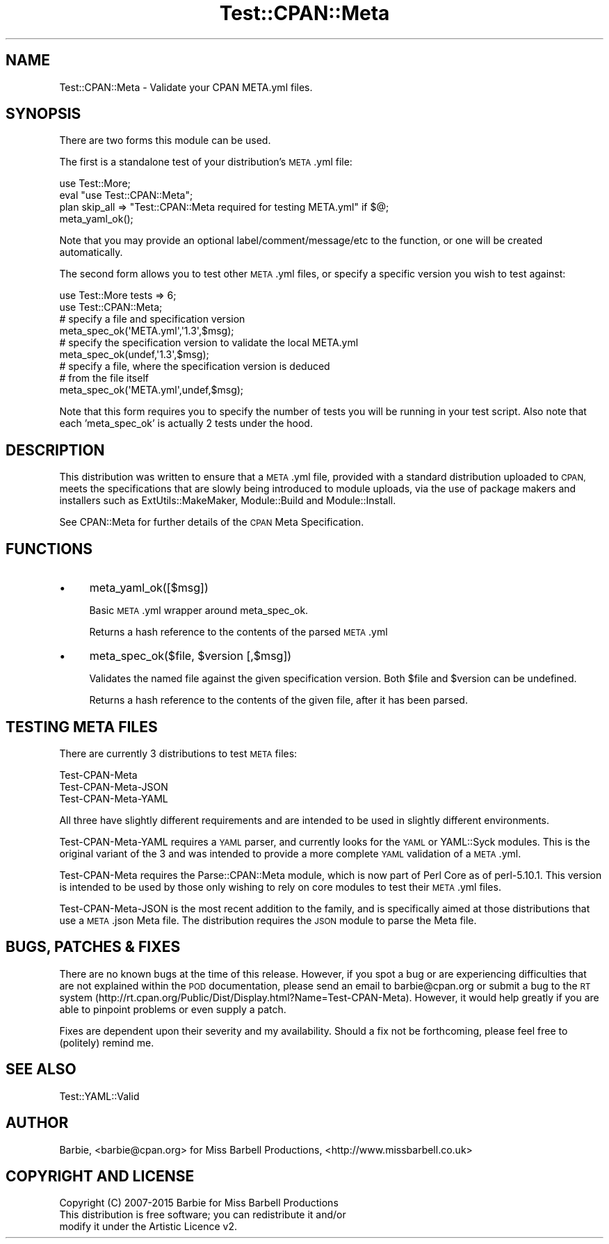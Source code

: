 .\" Automatically generated by Pod::Man 2.28 (Pod::Simple 3.28)
.\"
.\" Standard preamble:
.\" ========================================================================
.de Sp \" Vertical space (when we can't use .PP)
.if t .sp .5v
.if n .sp
..
.de Vb \" Begin verbatim text
.ft CW
.nf
.ne \\$1
..
.de Ve \" End verbatim text
.ft R
.fi
..
.\" Set up some character translations and predefined strings.  \*(-- will
.\" give an unbreakable dash, \*(PI will give pi, \*(L" will give a left
.\" double quote, and \*(R" will give a right double quote.  \*(C+ will
.\" give a nicer C++.  Capital omega is used to do unbreakable dashes and
.\" therefore won't be available.  \*(C` and \*(C' expand to `' in nroff,
.\" nothing in troff, for use with C<>.
.tr \(*W-
.ds C+ C\v'-.1v'\h'-1p'\s-2+\h'-1p'+\s0\v'.1v'\h'-1p'
.ie n \{\
.    ds -- \(*W-
.    ds PI pi
.    if (\n(.H=4u)&(1m=24u) .ds -- \(*W\h'-12u'\(*W\h'-12u'-\" diablo 10 pitch
.    if (\n(.H=4u)&(1m=20u) .ds -- \(*W\h'-12u'\(*W\h'-8u'-\"  diablo 12 pitch
.    ds L" ""
.    ds R" ""
.    ds C` ""
.    ds C' ""
'br\}
.el\{\
.    ds -- \|\(em\|
.    ds PI \(*p
.    ds L" ``
.    ds R" ''
.    ds C`
.    ds C'
'br\}
.\"
.\" Escape single quotes in literal strings from groff's Unicode transform.
.ie \n(.g .ds Aq \(aq
.el       .ds Aq '
.\"
.\" If the F register is turned on, we'll generate index entries on stderr for
.\" titles (.TH), headers (.SH), subsections (.SS), items (.Ip), and index
.\" entries marked with X<> in POD.  Of course, you'll have to process the
.\" output yourself in some meaningful fashion.
.\"
.\" Avoid warning from groff about undefined register 'F'.
.de IX
..
.nr rF 0
.if \n(.g .if rF .nr rF 1
.if (\n(rF:(\n(.g==0)) \{
.    if \nF \{
.        de IX
.        tm Index:\\$1\t\\n%\t"\\$2"
..
.        if !\nF==2 \{
.            nr % 0
.            nr F 2
.        \}
.    \}
.\}
.rr rF
.\"
.\" Accent mark definitions (@(#)ms.acc 1.5 88/02/08 SMI; from UCB 4.2).
.\" Fear.  Run.  Save yourself.  No user-serviceable parts.
.    \" fudge factors for nroff and troff
.if n \{\
.    ds #H 0
.    ds #V .8m
.    ds #F .3m
.    ds #[ \f1
.    ds #] \fP
.\}
.if t \{\
.    ds #H ((1u-(\\\\n(.fu%2u))*.13m)
.    ds #V .6m
.    ds #F 0
.    ds #[ \&
.    ds #] \&
.\}
.    \" simple accents for nroff and troff
.if n \{\
.    ds ' \&
.    ds ` \&
.    ds ^ \&
.    ds , \&
.    ds ~ ~
.    ds /
.\}
.if t \{\
.    ds ' \\k:\h'-(\\n(.wu*8/10-\*(#H)'\'\h"|\\n:u"
.    ds ` \\k:\h'-(\\n(.wu*8/10-\*(#H)'\`\h'|\\n:u'
.    ds ^ \\k:\h'-(\\n(.wu*10/11-\*(#H)'^\h'|\\n:u'
.    ds , \\k:\h'-(\\n(.wu*8/10)',\h'|\\n:u'
.    ds ~ \\k:\h'-(\\n(.wu-\*(#H-.1m)'~\h'|\\n:u'
.    ds / \\k:\h'-(\\n(.wu*8/10-\*(#H)'\z\(sl\h'|\\n:u'
.\}
.    \" troff and (daisy-wheel) nroff accents
.ds : \\k:\h'-(\\n(.wu*8/10-\*(#H+.1m+\*(#F)'\v'-\*(#V'\z.\h'.2m+\*(#F'.\h'|\\n:u'\v'\*(#V'
.ds 8 \h'\*(#H'\(*b\h'-\*(#H'
.ds o \\k:\h'-(\\n(.wu+\w'\(de'u-\*(#H)/2u'\v'-.3n'\*(#[\z\(de\v'.3n'\h'|\\n:u'\*(#]
.ds d- \h'\*(#H'\(pd\h'-\w'~'u'\v'-.25m'\f2\(hy\fP\v'.25m'\h'-\*(#H'
.ds D- D\\k:\h'-\w'D'u'\v'-.11m'\z\(hy\v'.11m'\h'|\\n:u'
.ds th \*(#[\v'.3m'\s+1I\s-1\v'-.3m'\h'-(\w'I'u*2/3)'\s-1o\s+1\*(#]
.ds Th \*(#[\s+2I\s-2\h'-\w'I'u*3/5'\v'-.3m'o\v'.3m'\*(#]
.ds ae a\h'-(\w'a'u*4/10)'e
.ds Ae A\h'-(\w'A'u*4/10)'E
.    \" corrections for vroff
.if v .ds ~ \\k:\h'-(\\n(.wu*9/10-\*(#H)'\s-2\u~\d\s+2\h'|\\n:u'
.if v .ds ^ \\k:\h'-(\\n(.wu*10/11-\*(#H)'\v'-.4m'^\v'.4m'\h'|\\n:u'
.    \" for low resolution devices (crt and lpr)
.if \n(.H>23 .if \n(.V>19 \
\{\
.    ds : e
.    ds 8 ss
.    ds o a
.    ds d- d\h'-1'\(ga
.    ds D- D\h'-1'\(hy
.    ds th \o'bp'
.    ds Th \o'LP'
.    ds ae ae
.    ds Ae AE
.\}
.rm #[ #] #H #V #F C
.\" ========================================================================
.\"
.IX Title "Test::CPAN::Meta 3pm"
.TH Test::CPAN::Meta 3pm "2015-05-06" "perl v5.20.2" "User Contributed Perl Documentation"
.\" For nroff, turn off justification.  Always turn off hyphenation; it makes
.\" way too many mistakes in technical documents.
.if n .ad l
.nh
.SH "NAME"
Test::CPAN::Meta \- Validate your CPAN META.yml files.
.SH "SYNOPSIS"
.IX Header "SYNOPSIS"
There are two forms this module can be used.
.PP
The first is a standalone test of your distribution's \s-1META\s0.yml file:
.PP
.Vb 4
\&  use Test::More;
\&  eval "use Test::CPAN::Meta";
\&  plan skip_all => "Test::CPAN::Meta required for testing META.yml" if $@;
\&  meta_yaml_ok();
.Ve
.PP
Note that you may provide an optional label/comment/message/etc to the
function, or one will be created automatically.
.PP
The second form allows you to test other \s-1META\s0.yml files, or specify a specific
version you wish to test against:
.PP
.Vb 2
\&  use Test::More tests => 6;
\&  use Test::CPAN::Meta;
\&
\&  # specify a file and specification version
\&  meta_spec_ok(\*(AqMETA.yml\*(Aq,\*(Aq1.3\*(Aq,$msg);
\&
\&  # specify the specification version to validate the local META.yml
\&  meta_spec_ok(undef,\*(Aq1.3\*(Aq,$msg);
\&
\&  # specify a file, where the specification version is deduced
\&  # from the file itself
\&  meta_spec_ok(\*(AqMETA.yml\*(Aq,undef,$msg);
.Ve
.PP
Note that this form requires you to specify the number of tests you will be
running in your test script. Also note that each 'meta_spec_ok' is actually 2
tests under the hood.
.SH "DESCRIPTION"
.IX Header "DESCRIPTION"
This distribution was written to ensure that a \s-1META\s0.yml file, provided with a
standard distribution uploaded to \s-1CPAN,\s0 meets the specifications that are
slowly being introduced to module uploads, via the use of package makers and
installers such as ExtUtils::MakeMaker, Module::Build and
Module::Install.
.PP
See CPAN::Meta for further details of the \s-1CPAN\s0 Meta Specification.
.SH "FUNCTIONS"
.IX Header "FUNCTIONS"
.IP "\(bu" 4
meta_yaml_ok([$msg])
.Sp
Basic \s-1META\s0.yml wrapper around meta_spec_ok.
.Sp
Returns a hash reference to the contents of the parsed \s-1META\s0.yml
.IP "\(bu" 4
meta_spec_ok($file, \f(CW$version\fR [,$msg])
.Sp
Validates the named file against the given specification version. Both \f(CW$file\fR
and \f(CW$version\fR can be undefined.
.Sp
Returns a hash reference to the contents of the given file, after it has been
parsed.
.SH "TESTING META FILES"
.IX Header "TESTING META FILES"
There are currently 3 distributions to test \s-1META\s0 files:
.PP
.Vb 3
\&  Test\-CPAN\-Meta
\&  Test\-CPAN\-Meta\-JSON
\&  Test\-CPAN\-Meta\-YAML
.Ve
.PP
All three have slightly different requirements and are intended to be used in
slightly different environments.
.PP
Test-CPAN-Meta-YAML requires a \s-1YAML\s0 parser, and currently looks for the \s-1YAML\s0 or
YAML::Syck modules. This is the original variant of the 3 and was intended to
provide a more complete \s-1YAML\s0 validation of a \s-1META\s0.yml.
.PP
Test-CPAN-Meta requires the Parse::CPAN::Meta module, which is now part of Perl
Core as of perl\-5.10.1. This version is intended to be used by those only
wishing to rely on core modules to test their \s-1META\s0.yml files.
.PP
Test-CPAN-Meta-JSON is the most recent addition to the family, and is specifically
aimed at those distributions that use a \s-1META\s0.json Meta file. The distribution
requires the \s-1JSON\s0 module to parse the Meta file.
.SH "BUGS, PATCHES & FIXES"
.IX Header "BUGS, PATCHES & FIXES"
There are no known bugs at the time of this release. However, if you spot a
bug or are experiencing difficulties that are not explained within the \s-1POD\s0
documentation, please send an email to barbie@cpan.org or submit a bug to the
\&\s-1RT\s0 system (http://rt.cpan.org/Public/Dist/Display.html?Name=Test\-CPAN\-Meta).
However, it would help greatly if you are able to pinpoint problems or even
supply a patch.
.PP
Fixes are dependent upon their severity and my availability. Should a fix not
be forthcoming, please feel free to (politely) remind me.
.SH "SEE ALSO"
.IX Header "SEE ALSO"
.Vb 1
\&  Test::YAML::Valid
.Ve
.SH "AUTHOR"
.IX Header "AUTHOR"
Barbie, <barbie@cpan.org>
for Miss Barbell Productions, <http://www.missbarbell.co.uk>
.SH "COPYRIGHT AND LICENSE"
.IX Header "COPYRIGHT AND LICENSE"
.Vb 1
\&  Copyright (C) 2007\-2015 Barbie for Miss Barbell Productions
\&
\&  This distribution is free software; you can redistribute it and/or
\&  modify it under the Artistic Licence v2.
.Ve
